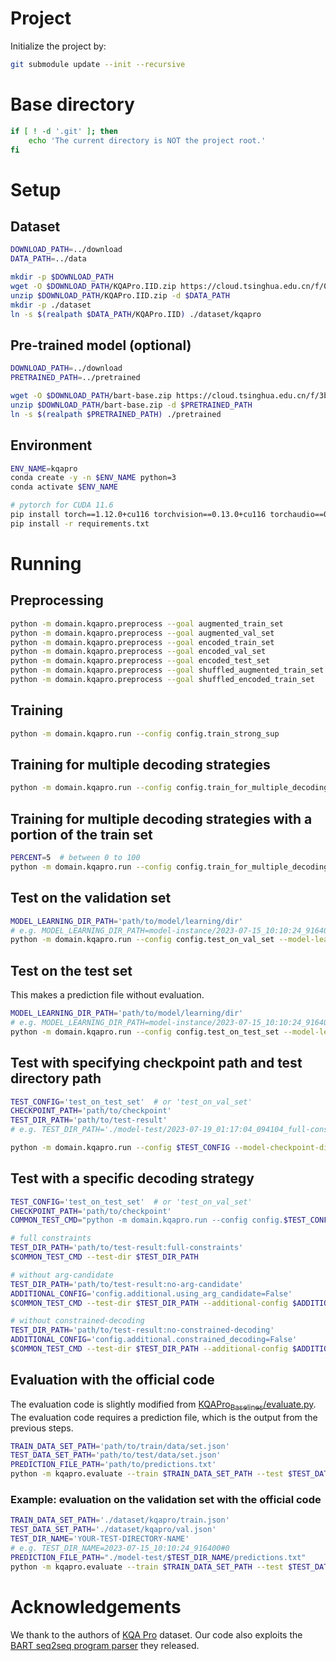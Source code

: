 
* Project
Initialize the project by:
#+begin_src sh
git submodule update --init --recursive
#+end_src

* Base directory
#+begin_src sh
if [ ! -d '.git' ]; then
    echo 'The current directory is NOT the project root.'
fi
#+end_src

* Setup
** Dataset
#+begin_src sh
DOWNLOAD_PATH=../download
DATA_PATH=../data

mkdir -p $DOWNLOAD_PATH
wget -O $DOWNLOAD_PATH/KQAPro.IID.zip https://cloud.tsinghua.edu.cn/f/04ce81541e704a648b03/?dl=1
unzip $DOWNLOAD_PATH/KQAPro.IID.zip -d $DATA_PATH
mkdir -p ./dataset
ln -s $(realpath $DATA_PATH/KQAPro.IID) ./dataset/kqapro
#+end_src

** Pre-trained model (optional)
#+begin_src sh
DOWNLOAD_PATH=../download
PRETRAINED_PATH=../pretrained

wget -O $DOWNLOAD_PATH/bart-base.zip https://cloud.tsinghua.edu.cn/f/3b59ec6c43034cfc8841/?dl=1
unzip $DOWNLOAD_PATH/bart-base.zip -d $PRETRAINED_PATH
ln -s $(realpath $PRETRAINED_PATH) ./pretrained
#+end_src

** Environment
#+begin_src sh
ENV_NAME=kqapro
conda create -y -n $ENV_NAME python=3
conda activate $ENV_NAME

# pytorch for CUDA 11.6
pip install torch==1.12.0+cu116 torchvision==0.13.0+cu116 torchaudio==0.12.0 --extra-index-url https://download.pytorch.org/whl/cu116
pip install -r requirements.txt
#+end_src

* Running
** Preprocessing
#+begin_src sh
python -m domain.kqapro.preprocess --goal augmented_train_set
python -m domain.kqapro.preprocess --goal augmented_val_set
python -m domain.kqapro.preprocess --goal encoded_train_set
python -m domain.kqapro.preprocess --goal encoded_val_set
python -m domain.kqapro.preprocess --goal encoded_test_set
python -m domain.kqapro.preprocess --goal shuffled_augmented_train_set
python -m domain.kqapro.preprocess --goal shuffled_encoded_train_set
#+end_src

** Training
#+begin_src sh
python -m domain.kqapro.run --config config.train_strong_sup
#+end_src

** Training for multiple decoding strategies
#+begin_src sh
python -m domain.kqapro.run --config config.train_for_multiple_decoding_strategies
#+end_src

** Training for multiple decoding strategies with a portion of the train set
#+begin_src sh
PERCENT=5  # between 0 to 100
python -m domain.kqapro.run --config config.train_for_multiple_decoding_strategies --additional-config config.additional.train_set_portion --train-set-percent $PERCENT
#+end_src

** Test on the validation set
#+begin_src sh
MODEL_LEARNING_DIR_PATH='path/to/model/learning/dir'
# e.g. MODEL_LEARNING_DIR_PATH=model-instance/2023-07-15_10:10:24_916400
python -m domain.kqapro.run --config config.test_on_val_set --model-learning-dir $MODEL_LEARNING_DIR_PATH
#+end_src

** Test on the test set
This makes a prediction file without evaluation.

#+begin_src sh
MODEL_LEARNING_DIR_PATH='path/to/model/learning/dir'
# e.g. MODEL_LEARNING_DIR_PATH=model-instance/2023-07-15_10:10:24_916400
python -m domain.kqapro.run --config config.test_on_test_set --model-learning-dir $MODEL_LEARNING_DIR_PATH
#+end_src

** Test with specifying checkpoint path and test directory path
#+begin_src sh
TEST_CONFIG='test_on_test_set'  # or 'test_on_val_set'
CHECKPOINT_PATH='path/to/checkpoint'
TEST_DIR_PATH='path/to/test-result'
# e.g. TEST_DIR_PATH='./model-test/2023-07-19_01:17:04_094104_full-constraints:best'

python -m domain.kqapro.run --config $TEST_CONFIG --model-checkpoint-dir $CHECKPOINT_PATH --test-dir $TEST_DIR_PATH
#+end_src

** Test with a specific decoding strategy
#+begin_src sh
TEST_CONFIG='test_on_test_set'  # or 'test_on_val_set'
CHECKPOINT_PATH='path/to/checkpoint'
COMMON_TEST_CMD="python -m domain.kqapro.run --config config.$TEST_CONFIG --model-checkpoint-dir $CHECKPOINT_PATH"

# full constraints
TEST_DIR_PATH='path/to/test-result:full-constraints'
$COMMON_TEST_CMD --test-dir $TEST_DIR_PATH

# without arg-candidate
TEST_DIR_PATH='path/to/test-result:no-arg-candidate'
ADDITIONAL_CONFIG='config.additional.using_arg_candidate=False'
$COMMON_TEST_CMD --test-dir $TEST_DIR_PATH --additional-config $ADDITIONAL_CONFIG

# without constrained-decoding
TEST_DIR_PATH='path/to/test-result:no-constrained-decoding'
ADDITIONAL_CONFIG='config.additional.constrained_decoding=False'
$COMMON_TEST_CMD --test-dir $TEST_DIR_PATH --additional-config $ADDITIONAL_CONFIG
#+end_src

** Evaluation with the official code
The evaluation code is slightly modified from [[https://github.com/shijx12/KQAPro_Baselines/blob/7cea2738fd095a2c17594d492923ee80a212ac0f/evaluate.py][KQAPro_Baselines/evaluate.py]].
The evaluation code requires a prediction file, which is the output from the previous steps.

#+begin_src sh
TRAIN_DATA_SET_PATH='path/to/train/data/set.json'
TEST_DATA_SET_PATH='path/to/test/data/set.json'
PREDICTION_FILE_PATH='path/to/predictions.txt'
python -m kqapro.evaluate --train $TRAIN_DATA_SET_PATH --test $TEST_DATA_SET_PATH --pred $PREDICTION_FILE_PATH
#+end_src

*** Example: evaluation on the validation set with the official code
#+begin_src sh
TRAIN_DATA_SET_PATH='./dataset/kqapro/train.json'
TEST_DATA_SET_PATH='./dataset/kqapro/val.json'
TEST_DIR_NAME='YOUR-TEST-DIRECTORY-NAME'
# e.g. TEST_DIR_NAME=2023-07-15_10:10:24_916400#0
PREDICTION_FILE_PATH="./model-test/$TEST_DIR_NAME/predictions.txt"
python -m kqapro.evaluate --train $TRAIN_DATA_SET_PATH --test $TEST_DATA_SET_PATH --pred $PREDICTION_FILE_PATH
#+end_src

* Acknowledgements
We thank to the authors of [[https://github.com/shijx12/][KQA Pro]] dataset. Our code also exploits the [[https://github.com/shijx12/KQAPro_Baselines][BART seq2seq program parser]] they released.
